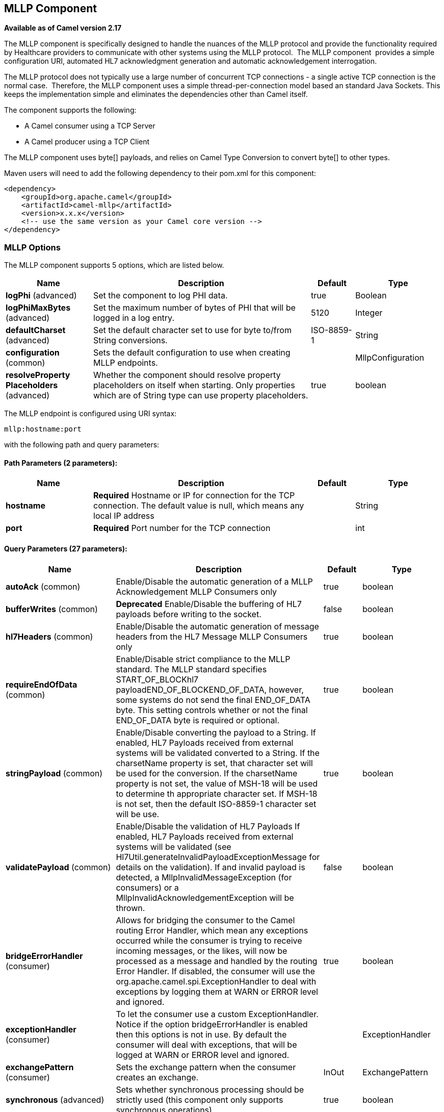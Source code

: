 [[mllp-component]]
== MLLP Component

*Available as of Camel version 2.17*

The MLLP component is specifically designed to handle the nuances of the
MLLP protocol and provide the functionality required by Healthcare
providers to communicate with other systems using the MLLP protocol.
 The MLLP component  provides a simple configuration URI, automated HL7
acknowledgment generation and automatic acknowledgement interrogation.

The MLLP protocol does not typically use a large number of concurrent
TCP connections - a single active TCP connection is the normal case.
 Therefore, the MLLP component uses a simple thread-per-connection model
based an standard Java Sockets. This keeps the implementation simple
and eliminates the dependencies other than Camel itself.

The component supports the following:

* A Camel consumer using a TCP Server
* A Camel producer using a TCP Client

The MLLP component uses byte[] payloads, and relies on Camel Type
Conversion to convert byte[] to other types.  

Maven users will need to add the following dependency to their pom.xml
for this component:

[source,xml]
---------------------------------------------------------
<dependency>
    <groupId>org.apache.camel</groupId>
    <artifactId>camel-mllp</artifactId>
    <version>x.x.x</version>
    <!-- use the same version as your Camel core version -->
</dependency>
---------------------------------------------------------

=== MLLP Options



// component options: START
The MLLP component supports 5 options, which are listed below.



[width="100%",cols="2,5,^1,2",options="header"]
|===
| Name | Description | Default | Type
| *logPhi* (advanced) | Set the component to log PHI data. | true | Boolean
| *logPhiMaxBytes* (advanced) | Set the maximum number of bytes of PHI that will be logged in a log entry. | 5120 | Integer
| *defaultCharset* (advanced) | Set the default character set to use for byte to/from String conversions. | ISO-8859-1 | String
| *configuration* (common) | Sets the default configuration to use when creating MLLP endpoints. |  | MllpConfiguration
| *resolveProperty Placeholders* (advanced) | Whether the component should resolve property placeholders on itself when starting. Only properties which are of String type can use property placeholders. | true | boolean
|===
// component options: END








// endpoint options: START
The MLLP endpoint is configured using URI syntax:

----
mllp:hostname:port
----

with the following path and query parameters:

==== Path Parameters (2 parameters):


[width="100%",cols="2,5,^1,2",options="header"]
|===
| Name | Description | Default | Type
| *hostname* | *Required* Hostname or IP for connection for the TCP connection. The default value is null, which means any local IP address |  | String
| *port* | *Required* Port number for the TCP connection |  | int
|===


==== Query Parameters (27 parameters):


[width="100%",cols="2,5,^1,2",options="header"]
|===
| Name | Description | Default | Type
| *autoAck* (common) | Enable/Disable the automatic generation of a MLLP Acknowledgement MLLP Consumers only | true | boolean
| *bufferWrites* (common) | *Deprecated* Enable/Disable the buffering of HL7 payloads before writing to the socket. | false | boolean
| *hl7Headers* (common) | Enable/Disable the automatic generation of message headers from the HL7 Message MLLP Consumers only | true | boolean
| *requireEndOfData* (common) | Enable/Disable strict compliance to the MLLP standard. The MLLP standard specifies START_OF_BLOCKhl7 payloadEND_OF_BLOCKEND_OF_DATA, however, some systems do not send the final END_OF_DATA byte. This setting controls whether or not the final END_OF_DATA byte is required or optional. | true | boolean
| *stringPayload* (common) | Enable/Disable converting the payload to a String. If enabled, HL7 Payloads received from external systems will be validated converted to a String. If the charsetName property is set, that character set will be used for the conversion. If the charsetName property is not set, the value of MSH-18 will be used to determine th appropriate character set. If MSH-18 is not set, then the default ISO-8859-1 character set will be use. | true | boolean
| *validatePayload* (common) | Enable/Disable the validation of HL7 Payloads If enabled, HL7 Payloads received from external systems will be validated (see Hl7Util.generateInvalidPayloadExceptionMessage for details on the validation). If and invalid payload is detected, a MllpInvalidMessageException (for consumers) or a MllpInvalidAcknowledgementException will be thrown. | false | boolean
| *bridgeErrorHandler* (consumer) | Allows for bridging the consumer to the Camel routing Error Handler, which mean any exceptions occurred while the consumer is trying to receive incoming messages, or the likes, will now be processed as a message and handled by the routing Error Handler. If disabled, the consumer will use the org.apache.camel.spi.ExceptionHandler to deal with exceptions by logging them at WARN or ERROR level and ignored. | true | boolean
| *exceptionHandler* (consumer) | To let the consumer use a custom ExceptionHandler. Notice if the option bridgeErrorHandler is enabled then this options is not in use. By default the consumer will deal with exceptions, that will be logged at WARN or ERROR level and ignored. |  | ExceptionHandler
| *exchangePattern* (consumer) | Sets the exchange pattern when the consumer creates an exchange. | InOut | ExchangePattern
| *synchronous* (advanced) | Sets whether synchronous processing should be strictly used (this component only supports synchronous operations). | true | boolean
| *backlog* (tcp) | The maximum queue length for incoming connection indications (a request to connect) is set to the backlog parameter. If a connection indication arrives when the queue is full, the connection is refused. | 5 | Integer
| *lenientBind* (tcp) | TCP Server Only - Allow the endpoint to start before the TCP ServerSocket is bound. In some environments, it may be desirable to allow the endpoint to start before the TCP ServerSocket is bound. | false | boolean
| *maxConcurrentConsumers* (tcp) | The maximum number of concurrent MLLP Consumer connections that will be allowed. If a new connection is received and the maximum is number are already established, the new connection will be reset immediately. | 5 | int
| *reuseAddress* (tcp) | Enable/disable the SO_REUSEADDR socket option. | false | Boolean
| *acceptTimeout* (timeout) | Timeout (in milliseconds) while waiting for a TCP connection TCP Server Only | 60000 | int
| *bindRetryInterval* (timeout) | TCP Server Only - The number of milliseconds to wait between bind attempts | 5000 | int
| *bindTimeout* (timeout) | TCP Server Only - The number of milliseconds to retry binding to a server port | 30000 | int
| *connectTimeout* (timeout) | Timeout (in milliseconds) for establishing for a TCP connection TCP Client only | 30000 | int
| *idleTimeout* (timeout) | The approximate idle time allowed before the Client TCP Connection will be reset. A null value or a value less than or equal to zero will disable the idle timeout. |  | Integer
| *maxReceiveTimeouts* (timeout) | *Deprecated* The maximum number of timeouts (specified by receiveTimeout) allowed before the TCP Connection will be reset. |  | Integer
| *keepAlive* (tcp) | Enable/disable the SO_KEEPALIVE socket option. | true | Boolean
| *receiveBufferSize* (tcp) | Sets the SO_RCVBUF option to the specified value (in bytes) | 8192 | Integer
| *sendBufferSize* (tcp) | Sets the SO_SNDBUF option to the specified value (in bytes) | 8192 | Integer
| *tcpNoDelay* (tcp) | Enable/disable the TCP_NODELAY socket option. | true | Boolean
| *readTimeout* (timeout) | The SO_TIMEOUT value (in milliseconds) used after the start of an MLLP frame has been received | 5000 | int
| *receiveTimeout* (timeout) | The SO_TIMEOUT value (in milliseconds) used when waiting for the start of an MLLP frame | 15000 | int
| *charsetName* (codec) | Set the CamelCharsetName property on the exchange |  | String
|===
// endpoint options: END
// spring-boot-auto-configure options: START
=== Spring Boot Auto-Configuration


The component supports 31 options, which are listed below.



[width="100%",cols="2,5,^1,2",options="header"]
|===
| Name | Description | Default | Type
| *camel.component.mllp.configuration.accept-timeout* | Timeout (in milliseconds) while waiting for a TCP connection
 <p/>
 TCP Server Only
 
 @param acceptTimeout
            timeout in milliseconds | 60000 | Integer
| *camel.component.mllp.configuration.auto-ack* | Enable/Disable the automatic generation of a MLLP Acknowledgement
 MLLP Consumers only
 
 @param autoAck
            enabled if true, otherwise disabled | true | Boolean
| *camel.component.mllp.configuration.backlog* | The maximum queue length for incoming connection indications (a
 request to connect) is set to the backlog parameter. If a connection
 indication arrives when the queue is full, the connection is refused. | 5 | Integer
| *camel.component.mllp.configuration.bind-retry-interval* | TCP Server Only - The number of milliseconds to wait between bind
 attempts | 5000 | Integer
| *camel.component.mllp.configuration.bind-timeout* | TCP Server Only - The number of milliseconds to retry binding to a
 server port | 30000 | Integer
| *camel.component.mllp.configuration.bridge-error-handler* | Allows for bridging the consumer to the Camel routing Error Handler,
 which mean any exceptions occurred while the consumer is trying to
 receive incoming messages, or the likes, will now be processed as a
 message and handled by the routing Error Handler. If disabled, the
 consumer will use the org.apache.camel.spi.ExceptionHandler to deal
 with exceptions by logging them at WARN or ERROR level and ignored.
 
 @param bridgeErrorHandler | true | Boolean
| *camel.component.mllp.configuration.buffer-writes* | Enable/Disable the buffering of HL7 payloads before writing to the
 socket.
 
 @deprecated the parameter will be ignored
 @param bufferWrites
            enabled if true, otherwise disabled | false | Boolean
| *camel.component.mllp.configuration.charset-name* | Set the CamelCharsetName property on the exchange
 
 @param charsetName
            the charset |  | String
| *camel.component.mllp.configuration.connect-timeout* | Timeout (in milliseconds) for establishing for a TCP connection
 <p/>
 TCP Client only
 
 @param connectTimeout
            timeout in milliseconds | 30000 | Integer
| *camel.component.mllp.configuration.exchange-pattern* | Sets the exchange pattern when the consumer creates an exchange.
 
 @param exchangePattern |  | ExchangePattern
| *camel.component.mllp.configuration.hl7-headers* | Enable/Disable the automatic generation of message headers from the
 HL7 Message MLLP Consumers only
 
 @param hl7Headers
            enabled if true, otherwise disabled | true | Boolean
| *camel.component.mllp.configuration.idle-timeout* | The approximate idle time allowed before the Client TCP Connection
 will be reset. A null value or a value less than or equal to zero
 will disable the idle timeout.
 
 @param idleTimeout
            timeout in milliseconds |  | Integer
| *camel.component.mllp.configuration.keep-alive* | Enable/disable the SO_KEEPALIVE socket option.
 
 @param keepAlive
            enable SO_KEEPALIVE when true; disable SO_KEEPALIVE when
            false; use system default when null | true | Boolean
| *camel.component.mllp.configuration.lenient-bind* | TCP Server Only - Allow the endpoint to start before the TCP
 ServerSocket is bound. In some environments, it may be desirable to
 allow the endpoint to start before the TCP ServerSocket is bound.
 
 @param lenientBind
            if true, the ServerSocket will be bound asynchronously;
            otherwise the ServerSocket will be bound synchronously. | false | Boolean
| *camel.component.mllp.configuration.max-concurrent-consumers* | The maximum number of concurrent MLLP Consumer connections that will
 be allowed. If a new connection is received and the maximum is number
 are already established, the new connection will be reset
 immediately.
 
 @param maxConcurrentConsumers
            the maximum number of concurrent consumer connections
            allowed | 5 | Integer
| *camel.component.mllp.configuration.max-receive-timeouts* | The maximum number of timeouts (specified by receiveTimeout) allowed
 before the TCP Connection will be reset.
 
 @param maxReceiveTimeouts
            maximum number of receiveTimeouts
 @deprecated Use the idleTimeout URI parameter. For backward
             compibility, setting this parameter will result in an
             idle timeout of maxReceiveTimeouts * receiveTimeout. If
             idleTimeout is also specified, this parameter will be
             ignored. |  | Integer
| *camel.component.mllp.configuration.read-timeout* | The SO_TIMEOUT value (in milliseconds) used after the start of an
 MLLP frame has been received
 
 @param readTimeout
            timeout in milliseconds | 5000 | Integer
| *camel.component.mllp.configuration.receive-buffer-size* | Sets the SO_RCVBUF option to the specified value (in bytes)
 
 @param receiveBufferSize
            the SO_RCVBUF option value. If null, the system default is
            used | 8192 | Integer
| *camel.component.mllp.configuration.receive-timeout* | The SO_TIMEOUT value (in milliseconds) used when waiting for the
 start of an MLLP frame
 
 @param receiveTimeout
            timeout in milliseconds | 15000 | Integer
| *camel.component.mllp.configuration.require-end-of-data* | Enable/Disable strict compliance to the MLLP standard. The MLLP
 standard specifies [START_OF_BLOCK]hl7
 payload[END_OF_BLOCK][END_OF_DATA], however, some systems do not send
 the final END_OF_DATA byte. This setting controls whether or not the
 final END_OF_DATA byte is required or optional.
 
 @param requireEndOfData
            the trailing END_OF_DATA byte is required if true;
            optional otherwise | true | Boolean
| *camel.component.mllp.configuration.reuse-address* | Enable/disable the SO_REUSEADDR socket option.
 
 @param reuseAddress
            enable SO_REUSEADDR when true; disable SO_REUSEADDR when
            false; use system default when null | false | Boolean
| *camel.component.mllp.configuration.send-buffer-size* | Sets the SO_SNDBUF option to the specified value (in bytes)
 
 @param sendBufferSize
            the SO_SNDBUF option value. If null, the system default is
            used | 8192 | Integer
| *camel.component.mllp.configuration.string-payload* | Enable/Disable converting the payload to a String. If enabled, HL7
 Payloads received from external systems will be validated converted
 to a String. If the charsetName property is set, that character set
 will be used for the conversion. If the charsetName property is not
 set, the value of MSH-18 will be used to determine th appropriate
 character set. If MSH-18 is not set, then the default ISO-8859-1
 character set will be use.
 
 @param stringPayload
            enabled if true, otherwise disabled | true | Boolean
| *camel.component.mllp.configuration.synchronous* | Sets whether synchronous processing should be strictly used (this
 component only supports synchronous operations).
 
 @param synchronous | true | Boolean
| *camel.component.mllp.configuration.tcp-no-delay* | Enable/disable the TCP_NODELAY socket option.
 
 @param tcpNoDelay
            enable TCP_NODELAY when true; disable TCP_NODELAY when
            false; use system default when null | true | Boolean
| *camel.component.mllp.configuration.validate-payload* | Enable/Disable the validation of HL7 Payloads If enabled, HL7
 Payloads received from external systems will be validated (see
 Hl7Util.generateInvalidPayloadExceptionMessage for details on the
 validation). If and invalid payload is detected, a
 MllpInvalidMessageException (for consumers) or a
 MllpInvalidAcknowledgementException will be thrown.
 
 @param validatePayload
            enabled if true, otherwise disabled | false | Boolean
| *camel.component.mllp.default-charset* | Set the default character set to use for byte to/from String conversions. | ISO-8859-1 | String
| *camel.component.mllp.enabled* | Enable mllp component | true | Boolean
| *camel.component.mllp.log-phi* | Set the component to log PHI data. | true | Boolean
| *camel.component.mllp.log-phi-max-bytes* | Set the maximum number of bytes of PHI that will be logged in a log
 entry. | 5120 | Integer
| *camel.component.mllp.resolve-property-placeholders* | Whether the component should resolve property placeholders on itself when
 starting. Only properties which are of String type can use property
 placeholders. | true | Boolean
|===
// spring-boot-auto-configure options: END








=== MLLP Consumer

The MLLP Consumer supports receiving MLLP-framed messages and sending
HL7 Acknowledgements.  The MLLP Consumer can automatically generate the
HL7 Acknowledgement (HL7 Application Acknowledgements only - AA, AE and
AR), or the acknowledgement can be specified using
the CamelMllpAcknowledgement exchange property.  Additionally, the type
of acknowledgement that will be generated can be controlled by setting
the CamelMllpAcknowledgementType exchange property.

=== *Message Headers*

The MLLP Consumer adds these headers on the Camel message:

[width="100%",cols="<34%,<33%,<33%",]
|===========================================
|*Key* |*Description* |
|CamelMllpLocalAddress | The local TCP Address of the Socket |
|CamelMllpRemoteAddress | The local TCP Address of the Socket |
|CamelMllpSendingApplication | MSH-3 value |
|CamelMllpSendingFacility | MSH-4 value |
|CamelMllpReceivingApplication | MSH-5 value |
|CamelMllpReceivingFacility | MSH-6 value |
|CamelMllpTimestamp | MSH-7 value |
|CamelMllpSecurity | MSH-8 value |
|CamelMllpMessageType | MSH-9 value |
|CamelMllpEventType | MSH-9-1 value |
|CamelMllpTriggerEvent | MSH-9-2 value |
|CamelMllpMessageControlId | MSH-10 value |
|CamelMllpProcessingId | MSH-11 value |
|CamelMllpVersionId | MSH-12 value |
|CamelMllpCharset | MSH-18 value |
|===========================================

All headers are String types. If a header value is missing, its value
is null.

=== *Exchange Properties*

The type of acknowledgment the MLLP Consumer generates and state of the TCP Socket can be controlled
by these properties on the Camel exchange:

[width="100%",cols="<34%,<33%,<33%",]
|====================================
|*Key* |*Type* |*Description*
|CamelMllpAcknowledgement | byte[] | If present, this property will we sent to client as the MLLP Acknowledgement
|CamelMllpAcknowledgementString | String | If present and CamelMllpAcknowledgement is not present, this property will we sent to client as the MLLP Acknowledgement
|CamelMllpAcknowledgementMsaText | String | If neither CamelMllpAcknowledgement or CamelMllpAcknowledgementString are present and autoAck is true, this property can be used to specify the contents of MSA-3 in the generated HL7 acknowledgement
|CamelMllpAcknowledgementType | String  | If neither CamelMllpAcknowledgement or CamelMllpAcknowledgementString are present and autoAck is true, this property can be used to specify the HL7 acknowledgement type (i.e. AA, AE, AR)
|CamelMllpAutoAcknowledge | Boolean | Overrides the autoAck query parameter

|CamelMllpCloseConnectionBeforeSend | Boolean | If true, the Socket will be closed before sending data
|CamelMllpResetConnectionBeforeSend | Boolean | If true, the Socket will be reset before sending data
|CamelMllpCloseConnectionAfterSend | Boolean | If true, the Socket will be closed immediately after sending data
|CamelMllpResetConnectionAfterSend | Boolean | If true, the Socket will be reset immediately after sending any data
|====================================

// REVISIT - Empty section is bad for AsciiDoc build
//=== Consumer Configuration

=== MLLP Producer

The MLLP Producer supports sending MLLP-framed messages and receiving
HL7 Acknowledgements.  The MLLP Producer interrogates the HL7
Acknowledgments and raises exceptions if a negative acknowledgement is
received.  The received acknowledgement is interrogated and an exception
is raised in the event of a negative acknowledgement.

=== *Message Headers*

The MLLP Producer adds these headers on the Camel message:

[width="100%",cols="<34%,<33%,<33%",]
|===================================
|*Key* |*Description* |
|CamelMllpLocalAddress | The local TCP Address of the Socket | 
|CamelMllpRemoteAddress | The remote TCP Address of the Socket | 
|CamelMllpAcknowledgement | The HL7 Acknowledgment byte[] received | 
|CamelMllpAcknowledgementString | The HL7 Acknowledgment received, converted to a String | 
|CamelMllpAcknowledgementType | The HL7 acknowledgement type (AA, AE, AR, etc)
|===================================

=== *Exchange Properties*

The state of the TCP Socket can be controlled by these properties on the Camel exchange:

[width="100%",cols="<34%,<33%,<33%",]
|====================================
|*Key* |*Type* |*Description*
|CamelMllpCloseConnectionBeforeSend | Boolean | If true, the Socket will be closed before sending data
|CamelMllpResetConnectionBeforeSend | Boolean | If true, the Socket will be reset before sending data
|CamelMllpCloseConnectionAfterSend | Boolean | If true, the Socket will be closed immediately after sending data
|CamelMllpResetConnectionAfterSend | Boolean | If true, the Socket will be reset immediately after sending any data
|====================================
